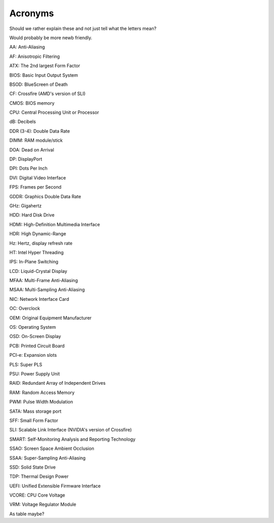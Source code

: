 Acronyms
========

Should we rather explain these and not just tell what the letters mean?

Would probably be more newb friendly.


AA: Anti-Aliasing  

AF: Anisotropic Filtering  

ATX: The 2nd largest Form Factor  

BIOS: Basic Input Output System

BSOD: BlueScreen of Death

CF: Crossfire (AMD's version of SLI)

CMOS: BIOS memory

CPU: Central Processing Unit or Processor

dB: Decibels

DDR (3-4): Double Data Rate

DIMM: RAM module/stick

DOA: Dead on Arrival

DP: DisplayPort

DPI: Dots Per Inch

DVI: Digital Video Interface

FPS: Frames per Second

GDDR: Graphics Double Data Rate

GHz: Gigahertz

HDD: Hard Disk Drive

HDMI: High-Definition Multimedia Interface

HDR: High Dynamic-Range

Hz: Hertz, display refresh rate 

HT: Intel Hyper Threading

IPS: In-Plane Switching

LCD: Liquid-Crystal Display

MFAA: Multi-Frame Anti-Aliasing

MSAA: Multi-Sampling Anti-Aliasing

NIC: Network Interface Card

OC: Overclock

OEM: Original Equipment Manufacturer

OS: Operating System

OSD: On-Screen Display

PCB: Printed Circuit Board

PCI-e: Expansion slots

PLS: Super PLS

PSU: Power Supply Unit

RAID: Redundant Array of Independent Drives

RAM: Random Access Memory

PWM: Pulse Width Modulation

SATA: Mass storage port

SFF: Small Form Factor

SLI: Scalable Link Interface (NVIDIA's version of Crossfire)

SMART: Self-Monitoring Analysis and Reporting Technology

SSAO: Screen Space Ambient Occlusion

SSAA: Super-Sampling Anti-Aliasing

SSD: Solid State Drive

TDP: Thermal Design Power

UEFI: Unified Extensible Firmware Interface

VCORE: CPU Core Voltage

VRM: Voltage Regulator Module


As table maybe?
